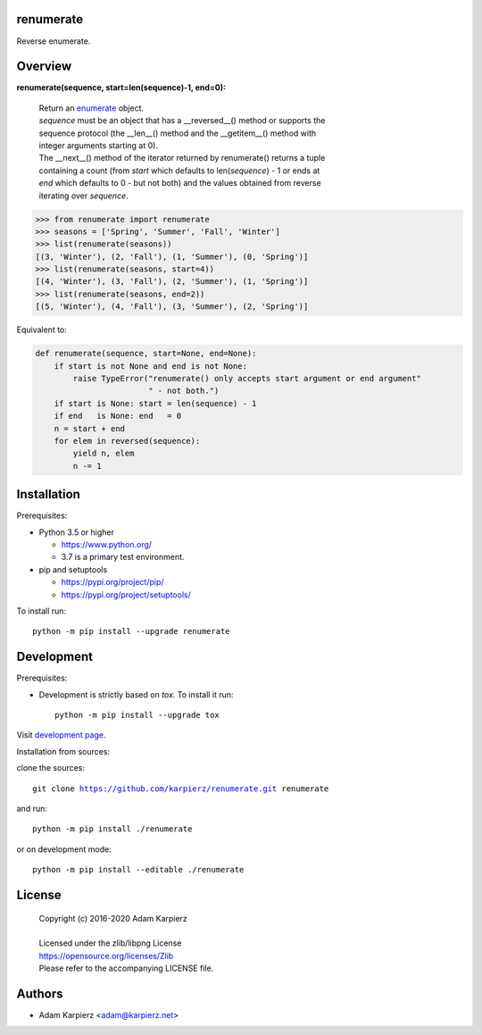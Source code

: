 renumerate
==========

Reverse enumerate.

Overview
========

**renumerate(sequence, start=len(sequence)-1, end=0):**

  | Return an enumerate_ object.
  | *sequence* must be an object that has a __reversed__() method or supports the
  | sequence protocol (the __len__() method and the __getitem__() method with
  | integer arguments starting at 0).
  | The __next__() method of the iterator returned by renumerate() returns a tuple
  | containing a count (from *start* which defaults to len(*sequence*) - 1 or ends at
  | *end* which defaults to 0 - but not both) and the values obtained from reverse
  | iterating over *sequence*.

.. code:: python

  >>> from renumerate import renumerate
  >>> seasons = ['Spring', 'Summer', 'Fall', 'Winter']
  >>> list(renumerate(seasons))
  [(3, 'Winter'), (2, 'Fall'), (1, 'Summer'), (0, 'Spring')]
  >>> list(renumerate(seasons, start=4))
  [(4, 'Winter'), (3, 'Fall'), (2, 'Summer'), (1, 'Spring')]
  >>> list(renumerate(seasons, end=2))
  [(5, 'Winter'), (4, 'Fall'), (3, 'Summer'), (2, 'Spring')]

Equivalent to:

.. code:: python

  def renumerate(sequence, start=None, end=None):
      if start is not None and end is not None:
          raise TypeError("renumerate() only accepts start argument or end argument"
                          " - not both.")
      if start is None: start = len(sequence) - 1
      if end   is None: end   = 0
      n = start + end
      for elem in reversed(sequence):
          yield n, elem
          n -= 1

Installation
============

Prerequisites:

+ Python 3.5 or higher

  * https://www.python.org/
  * 3.7 is a primary test environment.

+ pip and setuptools

  * https://pypi.org/project/pip/
  * https://pypi.org/project/setuptools/

To install run:

.. parsed-literal::

    python -m pip install --upgrade |package|

Development
===========

Prerequisites:

+ Development is strictly based on *tox*. To install it run::

    python -m pip install --upgrade tox

Visit `development page`_.

Installation from sources:

clone the sources:

.. parsed-literal::

    git clone |respository| |package|

and run:

.. parsed-literal::

    python -m pip install ./|package|

or on development mode:

.. parsed-literal::

    python -m pip install --editable ./|package|

License
=======

  | Copyright (c) 2016-2020 Adam Karpierz
  |
  | Licensed under the zlib/libpng License
  | https://opensource.org/licenses/Zlib
  | Please refer to the accompanying LICENSE file.

Authors
=======

* Adam Karpierz <adam@karpierz.net>

.. |package| replace:: renumerate
.. |package_bold| replace:: **renumerate**
.. |respository| replace:: https://github.com/karpierz/renumerate.git
.. _PyPI record: https://pypi.org/project/renumerate/
.. _development page: https://github.com/karpierz/renumerate/

.. _enumerate: https://docs.python.org/library/functions.html#enumerate
